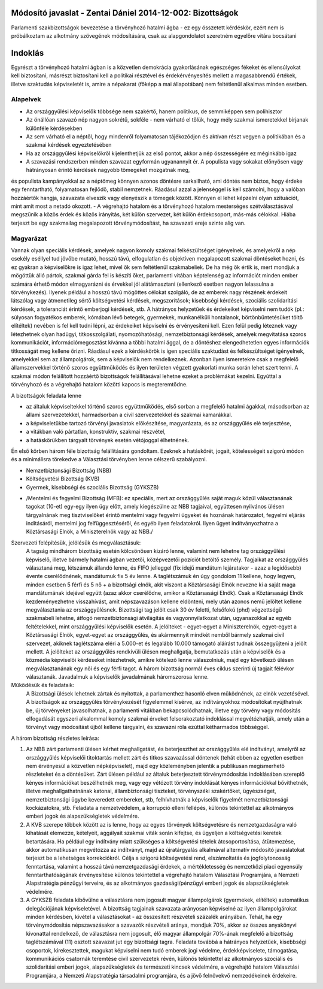 Módosító javaslat - Zentai Dániel 2014-12-002: Bizottságok
===============================================================

Parlamenti szakbizottságok bevezetése a törvényhozó hatalmi ágba - ez egy összetett kérdéskör, ezért nem is próbálkoztam az alkotmány szövegének módosítására, csak az alapgondolatot szeretném egyelőre vitára bocsátani

Indoklás
========

Egyrészt a törvényhozó hatalmi ágban is a közvetlen demokrácia gyakorlásának egészséges fékeket és ellensúlyokat kell biztosítani,
másrészt biztosítani kell a politikai résztével és érdekérvényesítés mellett a magasabbrendű értékek, illetve szaktudás képviseletét is, 
amire a népakarat (főképp a mai állapotában) nem feltétlenül alkalmas minden esetben.

Alapelvek
---------

- Az országgyűlési képviselők többsége nem szakértő, hanem politikus, de semmiképpen sem polihisztor
- Az önállóan szavazó nép nagyon sokrétű, sokféle - nem várható el tőlük, hogy mély szakmai ismeretekkel bírjanak különféle kérdésekben
- Az sem várható el a néptől, hogy mindenről folyamatosan tájékozódjon és aktívan részt vegyen a politikában és a szakmai kérdések egyeztetésében
- Ha az országgyűlési képviselőkről kijelenthetjük az első pontot, akkor a nép összességére ez méginkább igaz
- A szavazási rendszerben minden szavazat egyformán ugyanannyit ér. A populista vagy sokakat előnyösen vagy hátrányosan érintő kérdések nagyobb tömegeket mozgatnak meg,
és populista kampányokkal az a néptömeg könnyen azonos döntésre sarkallható, ami döntés nem biztos, hogy érdeke egy fenntartható, folyamatosan fejlődő, stabil nemzetnek. 
Ráadásul azzal a jelenséggel is kell számolni, hogy a valóban hozzáértők hangja, szavazata elveszik vagy elenyészik a tömegek között. Könnyen el lehet képzelni olyan szituációt,
mint amit most a netadó okozott.  
- A végrehajtó hatalom és a törvényhozó hatalom mesterséges szétválasztásával megszűnik a közös érdek és közös irányítás, két külön szervezet, két külön érdekcsoport, más-más célokkal.
Hiába terjeszt be egy szakmailag megalapozott törvénymódosítást, ha szavazati ereje szinte alig van.

Magyarázat
-----------------------------------------

Vannak olyan speciális kérdések, amelyek nagyon komoly szakmai felkészültséget igényelnek, és amelyekről a nép csekély eséllyel tud jövőbe mutató, hosszú távú, elfogulatlan és objektíven megalapozott szakmai döntéseket hozni, és ez gyakran a képviselőkre is igaz lehet, mivel ők sem feltétlenül szakmabeliek. 
De ha még ők értik is, mert mondjuk a mögöttük álló pártok, szakmai gárda fel is készíti őket, parlamenti vitában képtelenség az információt minden ember számára érhető módon elmagyarázni és érvekkel jól alátámasztani (ellenkező esetben nagyon lelassulna a törvénykezés). 
Ilyenek például a hosszú távú mögöttes célokat szolgáló, de az emberek nagy részének érdekeit látszólag vagy átmenetileg sértő költségvetési kérdések, megszorítások; kisebbségi kérdések, szociális szolidaritási kérdések, a toleranciát érintő emberjogi kérdések, stb. 
A hátrányos helyzetűek és érdekeiket képviselni nem tudók (pl.: súlyosan fogyatékos emberek, kómában lévő betegek, gyermekek, munkanélküli hontalanok, börtönbüntetésüket töltő elítéltek) nevében is fel kell tudni lépni, az érdekeiket képviselni és érvényesíteni kell.
Ezen felül pedig léteznek vagy létezhetnek olyan hadügyi, titkosszolgálati, nyomozóhatósági, nemzetbiztonsági kérdések, amelyek megvitatása szoros kommunikációt, információmegosztást kívánna a többi hatalmi ággal, de a döntéshez elengedhetetlen egyes információk titkosságát meg kellene őrizni. Ráadásul ezek a kérdéskörök is igen speciális szaktudást és felkészültséget igényelnek, amelyekkel sem az állampolgárok, sem a képviselők nem rendelkeznek. Azonban ilyen ismeretekre csak a megfelelő államszervekkel történő szoros együttműködés és ilyen területen végzett gyakorlati munka során lehet szert tenni.
A szakmai módon felállított hozzáértő bizottságok felállításával lehetne ezeket a problémákat kezelni. Egyúttal a törvényhozó és a végrehajtó hatalom közötti kapocs is megteremtődne.

A bizottságok feladata lenne 

- az általuk képviseltekkel történő szoros együttműködés, első sorban a megfelelő hatalmi ágakkal, másodsorban az állami szervezetekkel, harmadsorban a civil szervezetekkel és szakmai kamarákkal. 
- a képviseletükbe tartozó törvényi javaslatok előkészítése, magyarázata, és az országgyűlés elé terjesztése, 
- a vitákban való pártatlan, konstruktív, szakmai részvétel, 
- a hatáskörükben tárgyalt törvények esetén vétójoggal élhetnének.

Én első körben három féle bizottság felállítására gondoltam. Ezeknek a hatáskörét, jogait, kötelességeit szigorú módon és a minimálisra törekedve a Választási törvényben lenne célszerű szabályozni.

- Nemzetbiztonsági Bizottság (NBB)
- Költségvetési Bizottság (KVB)
- Gyermek, kisebbségi és szociális Bizottság (GYKSZB)
+ /Mentelmi és fegyelmi Bizottság (MFB): ez speciális, mert az országgyűlés saját maguk közül választanának tagokat (10-et) egy-egy ilyen ügy előtt, amely kiegészülne az NBB tagjaival, együttesen nyilvános ülésen tárgyalnának meg tisztviselőket érintő mentelmi vagy fegyelmi ügyeket és hoznának határozatot, fegyelmi eljárás indításáról, mentelmi jog felfüggesztéséről, és egyéb ilyen feladatokról. Ilyen ügyet indítványozhatna a Köztársasági Elnök, a Miniszterelnök vagy az NBB./

Szervezeti felépítésük, jelölésük és megválasztásuk:
 A tagság mindhárom bizottság esetén kölcsönösen kizáró lenne, valamint nem lehetne tag országgyűlési képviselő, illetve bármely hatalmi ágban vezetői, középvezetői pozíciót betöltő személy.
 Tagjaikat az országgyűlés választaná meg, létszámuk állandó lenne, és FIFO jelleggel (fix idejű mandátum lejáratakor - azaz a legidősebb) évente cserélődnének, mandátumuk fix 5 év lenne. A taglétszámuk én úgy gondolom 11 kellene, hogy legyen, minden esetben 5 férfi és 5 nő + a bizottsági elnök, akit viszont a Köztársasági Elnök nevezne ki a saját maga mandátumának idejével együtt (azaz akkor cserélődne, amikor a Köztársasági Elnök). Csak a Köztársasági Elnök kezdeményezhetne visszahívást, amit népszavazáson kellene eldönteni, mely után azonos nemű jelöltet kellene megválasztania az országgyűlésnek. Bizottsági tag jelölt csak 30 év feletti, felsőfokú (phd) végzettségű szakmabeli lehetne, átfogó nemzetbiztonsági átvilágítás és vagyonnyilatkozat után, ugyanazokkal az egyéb feltételekkel, mint országgyűlési képviselők esetén. A jelölteket - egyet-egyet a Miniszterelnök, egyet-egyet a Köztársasági Elnök, egyet-egyet az országgyűlés, és akármennyit mindkét nemből bármely szakmai civil szervezet, akiknek taglétszáma eléri a 5.000-et és legalább 10.000 támogató aláírást tudnak összegyűjteni a jelölt mellett. A jelölteket az országgyűlés rendkívüli ülésen meghallgatja, bemutatkozás után a képviselők és a közmédia képviselői kérdéseket intézhetnek, amikre kötelező lenne válaszolniuk, majd egy következő ülésen megválasztanának egy női és egy férfi tagot. A három bizottság normál éves ciklus szerinti új tagjait félévkor választanák.
 Javadalmuk a képviselők javadalmának háromszorosa lenne.

Működésük és feladataik:
 A Bizottsági ülések lehetnek zártak és nyitottak, a parlamenthez hasonló elven működnének, az elnök vezetésével.
 A bizottságok az országgyűlés törvénykezését figyelemmel kísérve, az indítványokhoz módosítókat nyújthatnak be, új törvényeket javasolhatnak, a parlamenti vitákban bekapcsolódhatnak, illetve egy törvény vagy módosítás elfogadását egyszeri alkalommal komoly szakmai érveket felsorakoztató indoklással megvétózhatják, amely után a törvényt vagy módosítást újból kellene tárgyalni, és szavazni róla ezúttal kétharmados többséggel.

A három bizottság részletes leírása:

1) Az NBB zárt parlamenti ülésen kérhet meghallgatást, és beterjeszthet az országgyűlés elé indítványt, amelyről az országgyűlés képviselői titoktartás mellett zárt és titkos szavazással döntenek (tehát ebben az egyetlen esetben nem érvényesül a közvetlen népképviselet), majd egy közleményben jelentik a publikusan megismerhető részleteket és a döntésüket. Zárt ülésen például az általuk beterjesztett törvénymódosítás indoklásában szereplő kényes információkat beszélhetnék meg, vagy egy vétózott törvény indoklását kényes információkkal bővíthetnék, illetve meghallgathatnának katonai, állambiztonsági tiszteket, törvényszéki szakértőket, ügyészséget, nemzetbiztonsági ügybe keveredett embereket, stb, felhívhatnák a képviselők figyelmét nemzetbiztonsági kockázatokra, stb. Feladata a nemzetvédelem, a korrupció elleni fellépés, különös tekintettel az alkotmányos emberi jogok és alapszükségletek védelmére.

2) A KVB szerepe többek között az is lenne, hogy az egyes törvények költségvetésre és nemzetgazdaságra való kihatását elemezze, kételyeit, aggályait szakmai viták során kifejtse, és ügyeljen a költségvetési keretek betartására. Ha például egy indítvány miatt szükséges a költségvetési tételek átcsoportosítása, átütemezése, akkor automatikusan megvétózza az indítványt, majd az újratárgyalás alkalmával alternatív módosító javaslatokat terjeszt be a lehetséges korrekciókról. Célja a szigorú költségvetési rend, elszámoltatás és jogfolytonosság fenntartása, valamint a hosszú távú nemzetgazdasági érdekek, a mértékletesség és nemzetközi piaci egyensúly fenntarthatóságának érvényesítése különös tekintettel a végrehajtó hatalom Választási Programjára, a Nemzeti Alapstratégia pénzügyi terveire, és az alkotmányos gazdasági/pénzügyi emberi jogok és alapszükségletek védelmére.

3) A GYKSZB feladata kibővülne a választásra nem jogosult magyar állampolgárok (gyermekek, elítéltek) automatikus delegációjának képviseletével. A bizottság tagjainak szavazata arányosan képviselné az ilyen állampolgárokat minden kérdésben, kivétel a választásokat - az összesített részvételi százalék arányában. Tehát, ha egy törvénymódosítás népszavazásakor a szavazók részvételi aránya, mondjuk 70%, akkor az összes anyakönyvi kivonattal rendelkező, de választásra nem jogosult, élő magyar állampolgár 70%-ának megfelelő a bizottság taglétszámával (11) osztott szavazat jut egy bizottsági tagra. Feladata továbbá a hátrányos helyzetűek, kisebbségi csoportok, kirekesztettek, magukat képviselni nem tudó emberek jogi védelme, érdekképviselete, támogatása, kommunikációs csatornák teremtése civil szervezetek révén, különös tekintettel az alkotmányos szociális és szolidaritási emberi jogok, alapszükségletek és természeti kincsek védelmére, a végrehajtó hatalom Választási Programjára, a Nemzeti Alapstratégia társadalmi programjára, és a jövő felnövekvő nemzedékeinek érdekeire.
 
